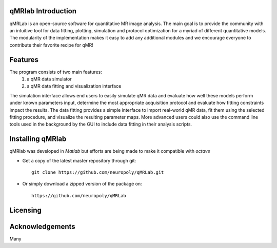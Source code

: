 qMRlab Introduction
===============================================================================
qMRLab is an open-source software for quantitative MR image analysis. The main goal
is to provide the community with an intuitive tool for data fitting, plotting, simulation and protocol optimization for a myriad of different quantitative models.
The modularity of the implementation makes it easy to add any additional modules and we encourage everyone to contribute their favorite recipe for qMR!

Features
===============================================================================
The program consists of two main features:
  1) a qMR data simulator
  2) a qMR data fitting and visualization interface
  
The simulation interface allows end users to easily simulate qMR data and evaluate how well these models perform under known parameters input, determine the most appropriate acquisition protocol and evaluate how fitting constraints impact the results. The data fitting provides a simple interface to import real-world qMR data, fit them using the selected fitting procedure, and visualize the resulting parameter maps. More advanced users could also use the command line tools used in the background by the GUI to include data fitting in their analysis scripts.

Installing qMRlab
===============================================================================

qMRlab was developed in *Matlab* but efforts are being made to make it compatible with *octave*

* Get a copy of the latest master repository through git::

    git clone https://github.com/neuropoly/qMRLab.git

* Or simply download a zipped version of the package on::

    https://github.com/neuropoly/qMRLab




Licensing
===============================================================================


Acknowledgements
===============================================================================
Many
